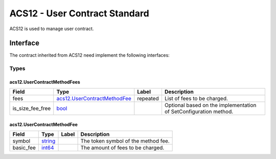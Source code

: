ACS12 - User Contract Standard
==============================

ACS12 is used to manage user contract.

Interface
---------

The contract inherited from ACS12 need implement the following interfaces:

Types
~~~~~

.. raw:: html

   <div id="acs12.UserContractMethodFees">

.. raw:: html

   </div>

acs12.UserContractMethodFees
^^^^^^^^^^^^^^^^^^^^^^^^^^^^

+-------------------+-------------------------------------------------------------------+-------------+----------------------------------------------------------------------+
| Field             | Type                                                              | Label       | Description                                                          |
+===================+===================================================================+=============+======================================================================+
| fees              | `acs12.UserContractMethodFee <#acs12.UserContractMethodFee>`__    | repeated    | List of fees to be charged.                                          |
+-------------------+-------------------------------------------------------------------+-------------+----------------------------------------------------------------------+
| is_size_fee_free  | `bool <#bool>`__                                                  |             | Optional based on the implementation of SetConfiguration method.     |
+-------------------+-------------------------------------------------------------------+-------------+----------------------------------------------------------------------+

.. raw:: html

   <div id="acs12.UserContractMethodFee">

.. raw:: html

   </div>

acs12.UserContractMethodFee
^^^^^^^^^^^^^^^^^^^^^^^^^^^

========= ==================== ===== ===================================
Field     Type                 Label Description
========= ==================== ===== ===================================
symbol    `string <#string>`__       The token symbol of the method fee.
basic_fee `int64 <#int64>`__         The amount of fees to be charged.
========= ==================== ===== ===================================